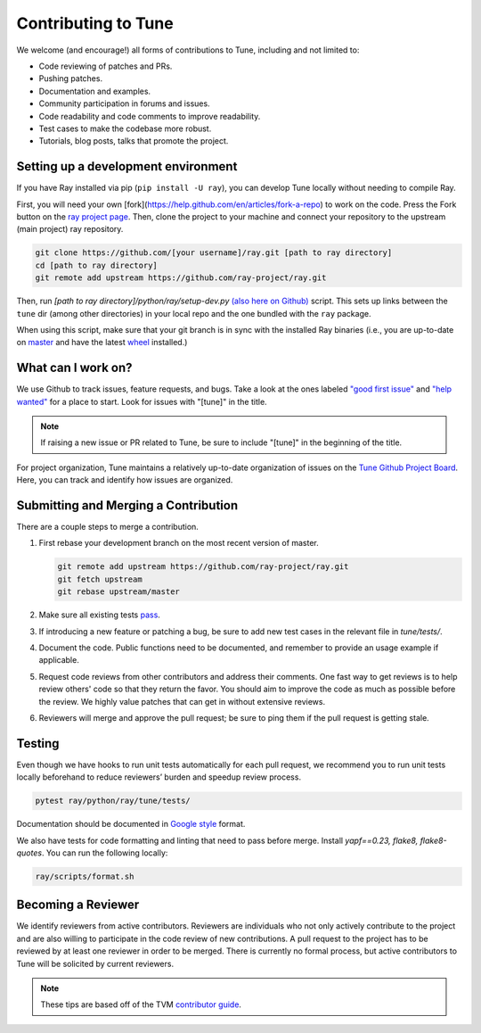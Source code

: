 Contributing to Tune
====================

We welcome (and encourage!) all forms of contributions to Tune, including and not limited to:

- Code reviewing of patches and PRs.
- Pushing patches.
- Documentation and examples.
- Community participation in forums and issues.
- Code readability and code comments to improve readability.
- Test cases to make the codebase more robust.
- Tutorials, blog posts, talks that promote the project.


Setting up a development environment
------------------------------------

If you have Ray installed via pip (``pip install -U ray``), you can develop Tune locally without needing to compile Ray.


First, you will need your own [fork](https://help.github.com/en/articles/fork-a-repo) to work on the code. Press the Fork button on the `ray project page <https://github.com/ray-project/ray/>`__.
Then, clone the project to your machine and connect your repository to the upstream (main project) ray repository.

.. code-block:: shell

    git clone https://github.com/[your username]/ray.git [path to ray directory]
    cd [path to ray directory]
    git remote add upstream https://github.com/ray-project/ray.git


Then, run `[path to ray directory]/python/ray/setup-dev.py` `(also here on Github) <https://github.com/ray-project/ray/blob/master/python/ray/setup-dev.py>`__ script.
This sets up links between the ``tune`` dir (among other directories) in your local repo and the one bundled with the ``ray`` package.

When using this script, make sure that your git branch is in sync with the installed Ray binaries (i.e., you are up-to-date on `master <https://github.com/ray-project/ray>`__ and have the latest `wheel <https://ray.readthedocs.io/en/latest/installation.html>`__ installed.)


What can I work on?
-------------------

We use Github to track issues, feature requests, and bugs. Take a look at the
ones labeled `"good first issue" <https://github.com/ray-project/ray/issues?utf8=%E2%9C%93&q=is%3Aissue+is%3Aopen+label%3A%22good+first+issue%22>`__ and `"help wanted" <https://github.com/ray-project/ray/issues?q=is%3Aopen+is%3Aissue+label%3A%22help+wanted%22>`__ for a place to start. Look for issues with "[tune]" in the title.

.. note::

  If raising a new issue or PR related to Tune, be sure to include "[tune]" in the beginning of the title.

For project organization, Tune maintains a relatively up-to-date organization of
issues on the `Tune Github Project Board <https://github.com/ray-project/ray/projects/4>`__.
Here, you can track and identify how issues are organized.


Submitting and Merging a Contribution
-------------------------------------

There are a couple steps to merge a contribution.

1. First rebase your development branch on the most recent version of master.

   .. code:: bash

     git remote add upstream https://github.com/ray-project/ray.git
     git fetch upstream
     git rebase upstream/master

2. Make sure all existing tests `pass <tune-contrib.html#testing>`__.
3. If introducing a new feature or patching a bug, be sure to add new test cases
   in the relevant file in `tune/tests/`.
4. Document the code. Public functions need to be documented, and remember to provide an usage
   example if applicable.
5. Request code reviews from other contributors and address their comments. One fast way to get reviews is
   to help review others' code so that they return the favor. You should aim to improve the code as much as
   possible before the review. We highly value patches that can get in without extensive reviews.
6. Reviewers will merge and approve the pull request; be sure to ping them if
   the pull request is getting stale.


Testing
-------

Even though we have hooks to run unit tests automatically for each pull request,
we recommend you to run unit tests locally beforehand to reduce reviewers’
burden and speedup review process.


.. code-block:: shell

    pytest ray/python/ray/tune/tests/

Documentation should be documented in `Google style <https://sphinxcontrib-napoleon.readthedocs.io/en/latest/example_google.html>`__ format.

We also have tests for code formatting and linting that need to pass before merge.
Install `yapf==0.23, flake8, flake8-quotes`. You can run the following locally:

.. code-block:: shell

    ray/scripts/format.sh


Becoming a Reviewer
-------------------

We identify reviewers from active contributors. Reviewers are individuals who
not only actively contribute to the project and are also willing
to participate in the code review of new contributions.
A pull request to the project has to be reviewed by at least one reviewer in order to be merged.
There is currently no formal process, but active contributors to Tune will be
solicited by current reviewers.


.. note::

    These tips are based off of the TVM `contributor guide <https://github.com/dmlc/tvm>`__.
